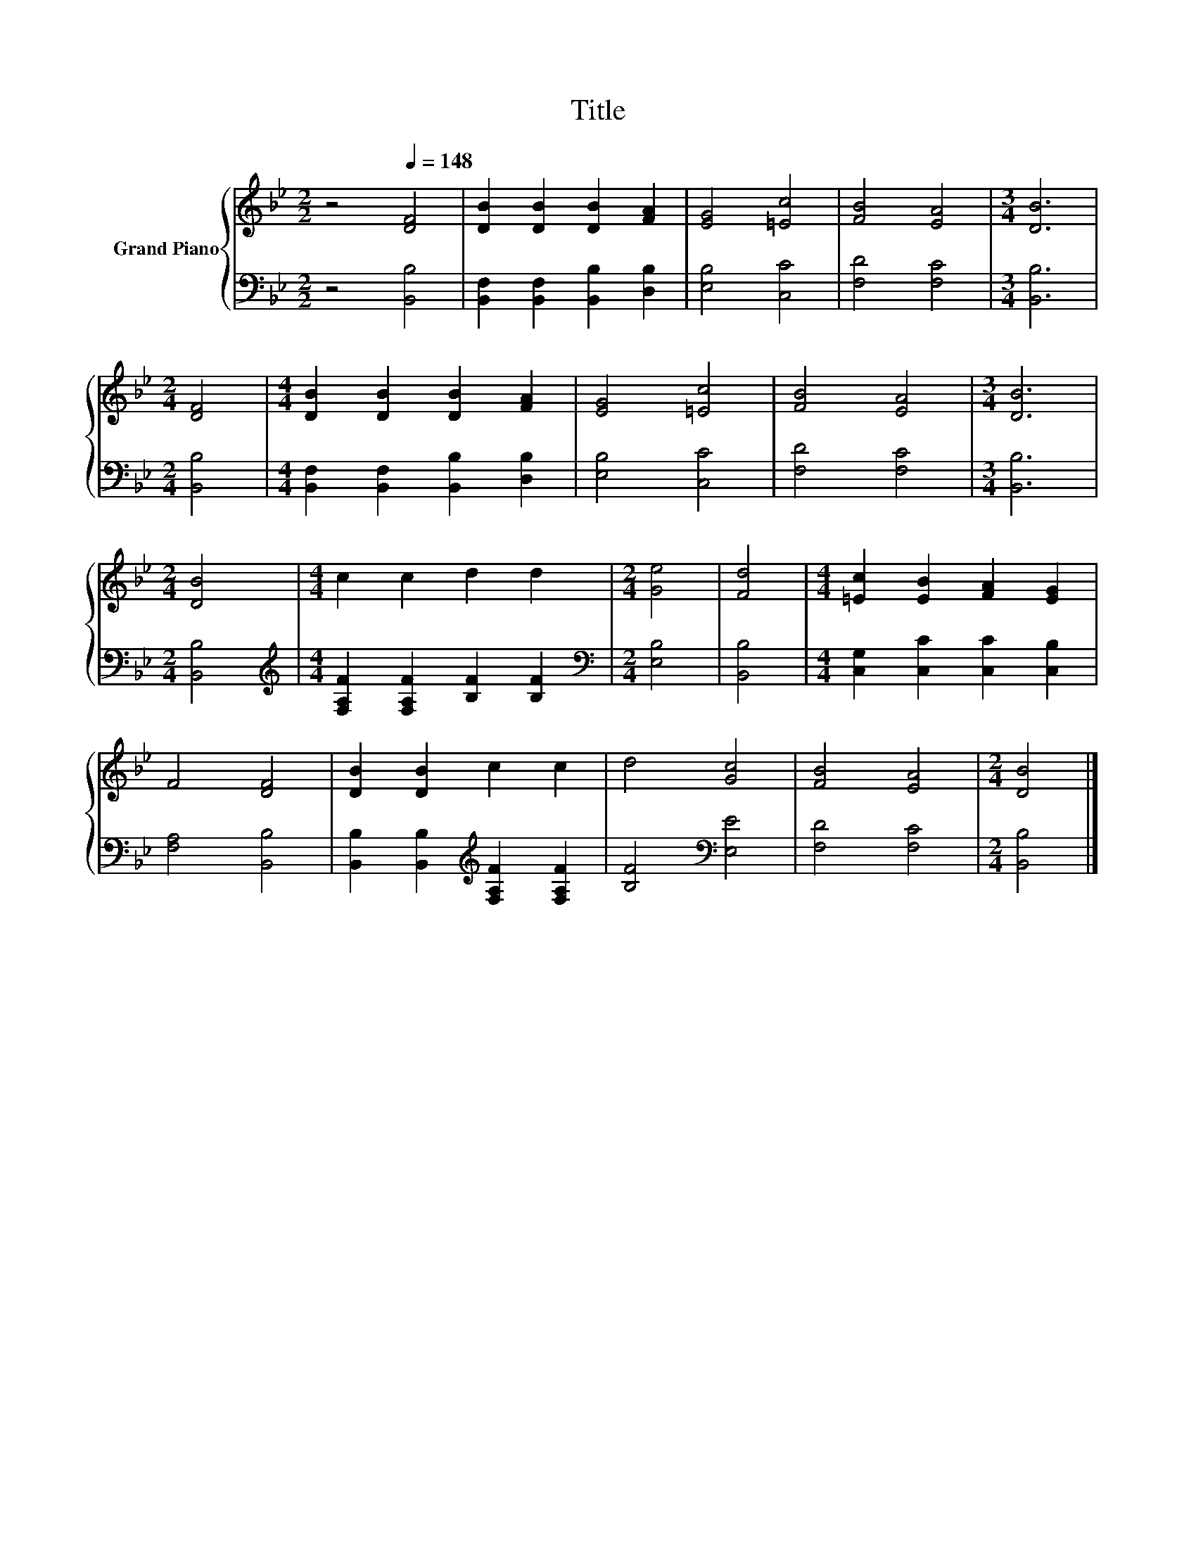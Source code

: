 X:1
T:Title
%%score { 1 | 2 }
L:1/8
M:2/2
K:Bb
V:1 treble nm="Grand Piano"
V:2 bass 
V:1
 z4[Q:1/4=148] [DF]4 | [DB]2 [DB]2 [DB]2 [FA]2 | [EG]4 [=Ec]4 | [FB]4 [EA]4 |[M:3/4] [DB]6 | %5
[M:2/4] [DF]4 |[M:4/4] [DB]2 [DB]2 [DB]2 [FA]2 | [EG]4 [=Ec]4 | [FB]4 [EA]4 |[M:3/4] [DB]6 | %10
[M:2/4] [DB]4 |[M:4/4] c2 c2 d2 d2 |[M:2/4] [Ge]4 | [Fd]4 |[M:4/4] [=Ec]2 [EB]2 [FA]2 [EG]2 | %15
 F4 [DF]4 | [DB]2 [DB]2 c2 c2 | d4 [Gc]4 | [FB]4 [EA]4 |[M:2/4] [DB]4 |] %20
V:2
 z4 [B,,B,]4 | [B,,F,]2 [B,,F,]2 [B,,B,]2 [D,B,]2 | [E,B,]4 [C,C]4 | [F,D]4 [F,C]4 | %4
[M:3/4] [B,,B,]6 |[M:2/4] [B,,B,]4 |[M:4/4] [B,,F,]2 [B,,F,]2 [B,,B,]2 [D,B,]2 | [E,B,]4 [C,C]4 | %8
 [F,D]4 [F,C]4 |[M:3/4] [B,,B,]6 |[M:2/4] [B,,B,]4 | %11
[M:4/4][K:treble] [F,A,F]2 [F,A,F]2 [B,F]2 [B,F]2 |[M:2/4][K:bass] [E,B,]4 | [B,,B,]4 | %14
[M:4/4] [C,G,]2 [C,C]2 [C,C]2 [C,B,]2 | [F,A,]4 [B,,B,]4 | %16
 [B,,B,]2 [B,,B,]2[K:treble] [F,A,F]2 [F,A,F]2 | [B,F]4[K:bass] [E,E]4 | [F,D]4 [F,C]4 | %19
[M:2/4] [B,,B,]4 |] %20

